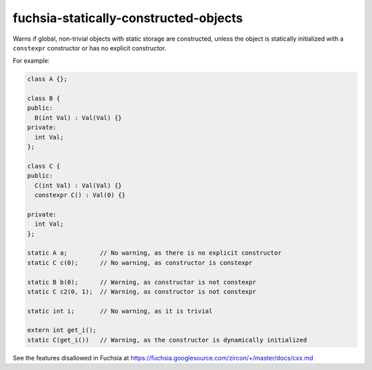.. title:: clang-tidy - fuchsia-statically-constructed-objects

fuchsia-statically-constructed-objects
======================================

Warns if global, non-trivial objects with static storage are constructed, unless
the object is statically initialized with a ``constexpr`` constructor or has no
explicit constructor.

For example:

.. code-block:: c++

  class A {};

  class B {
  public:
    B(int Val) : Val(Val) {}
  private:
    int Val;
  };

  class C {
  public:
    C(int Val) : Val(Val) {}
    constexpr C() : Val(0) {}

  private:
    int Val;
  };

  static A a;         // No warning, as there is no explicit constructor
  static C c(0);      // No warning, as constructor is constexpr

  static B b(0);      // Warning, as constructor is not constexpr
  static C c2(0, 1);  // Warning, as constructor is not constexpr

  static int i;       // No warning, as it is trivial

  extern int get_i();
  static C(get_i())   // Warning, as the constructor is dynamically initialized

See the features disallowed in Fuchsia at https://fuchsia.googlesource.com/zircon/+/master/docs/cxx.md
